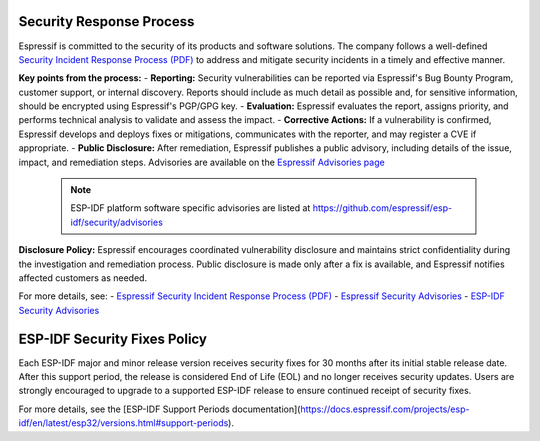 Security Response Process
=========================

Espressif is committed to the security of its products and software solutions. The company follows a well-defined `Security Incident Response Process (PDF) <https://www.espressif.com/sites/default/files/Espressif%20Security%20Incident%20Response%20Process%20v1.0_EN.pdf>`_ to address and mitigate security incidents in a timely and effective manner.

**Key points from the process:**
- **Reporting:** Security vulnerabilities can be reported via Espressif's Bug Bounty Program, customer support, or internal discovery. Reports should include as much detail as possible and, for sensitive information, should be encrypted using Espressif's PGP/GPG key.
- **Evaluation:** Espressif evaluates the report, assigns priority, and performs technical analysis to validate and assess the impact.
- **Corrective Actions:** If a vulnerability is confirmed, Espressif develops and deploys fixes or mitigations, communicates with the reporter, and may register a CVE if appropriate.
- **Public Disclosure:** After remediation, Espressif publishes a public advisory, including details of the issue, impact, and remediation steps. Advisories are available on the `Espressif Advisories page <https://www.espressif.com/en/support/documents/advisories>`_

  .. note::
     ESP-IDF platform software specific advisories are listed at https://github.com/espressif/esp-idf/security/advisories

**Disclosure Policy:**
Espressif encourages coordinated vulnerability disclosure and maintains strict confidentiality during the investigation and remediation process. Public disclosure is made only after a fix is available, and Espressif notifies affected customers as needed.

For more details, see:
- `Espressif Security Incident Response Process (PDF) <https://www.espressif.com/sites/default/files/Espressif%20Security%20Incident%20Response%20Process%20v1.0_EN.pdf>`_
- `Espressif Security Advisories <https://www.espressif.com/en/support/documents/advisories>`_
- `ESP-IDF Security Advisories <https://github.com/espressif/esp-idf/security/advisories>`_

ESP-IDF Security Fixes Policy
=============================

Each ESP-IDF major and minor release version receives security fixes for 30 months after its initial stable release date. After this support period, the release is considered End of Life (EOL) and no longer receives security updates. Users are strongly encouraged to upgrade to a supported ESP-IDF release to ensure continued receipt of security fixes.

For more details, see the [ESP-IDF Support Periods documentation](https://docs.espressif.com/projects/esp-idf/en/latest/esp32/versions.html#support-periods).

